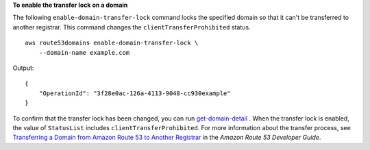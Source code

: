 **To enable the transfer lock on a domain**

The following ``enable-domain-transfer-lock`` command  locks the specified domain so that it can't be transferred to another registrar. This command changes the ``clientTransferProhibited`` status. ::

    aws route53domains enable-domain-transfer-lock \
        --domain-name example.com

Output::

    {
        "OperationId": "3f28e0ac-126a-4113-9048-cc930example"
    }

To confirm that the transfer lock has been changed, you can run `get-domain-detail <https://docs.aws.amazon.com/cli/latest/reference/route53domains/get-domain-detail.html>`__ . When the transfer lock is enabled, the value of ``StatusList`` includes ``clientTransferProhibited``. For more information about the transfer process, see `Transferring a Domain from Amazon Route 53 to Another Registrar <https://docs.aws.amazon.com/Route53/latest/DeveloperGuide/domain-transfer-from-route-53.html>`__ in the *Amazon Route 53 Developer Guide*.
